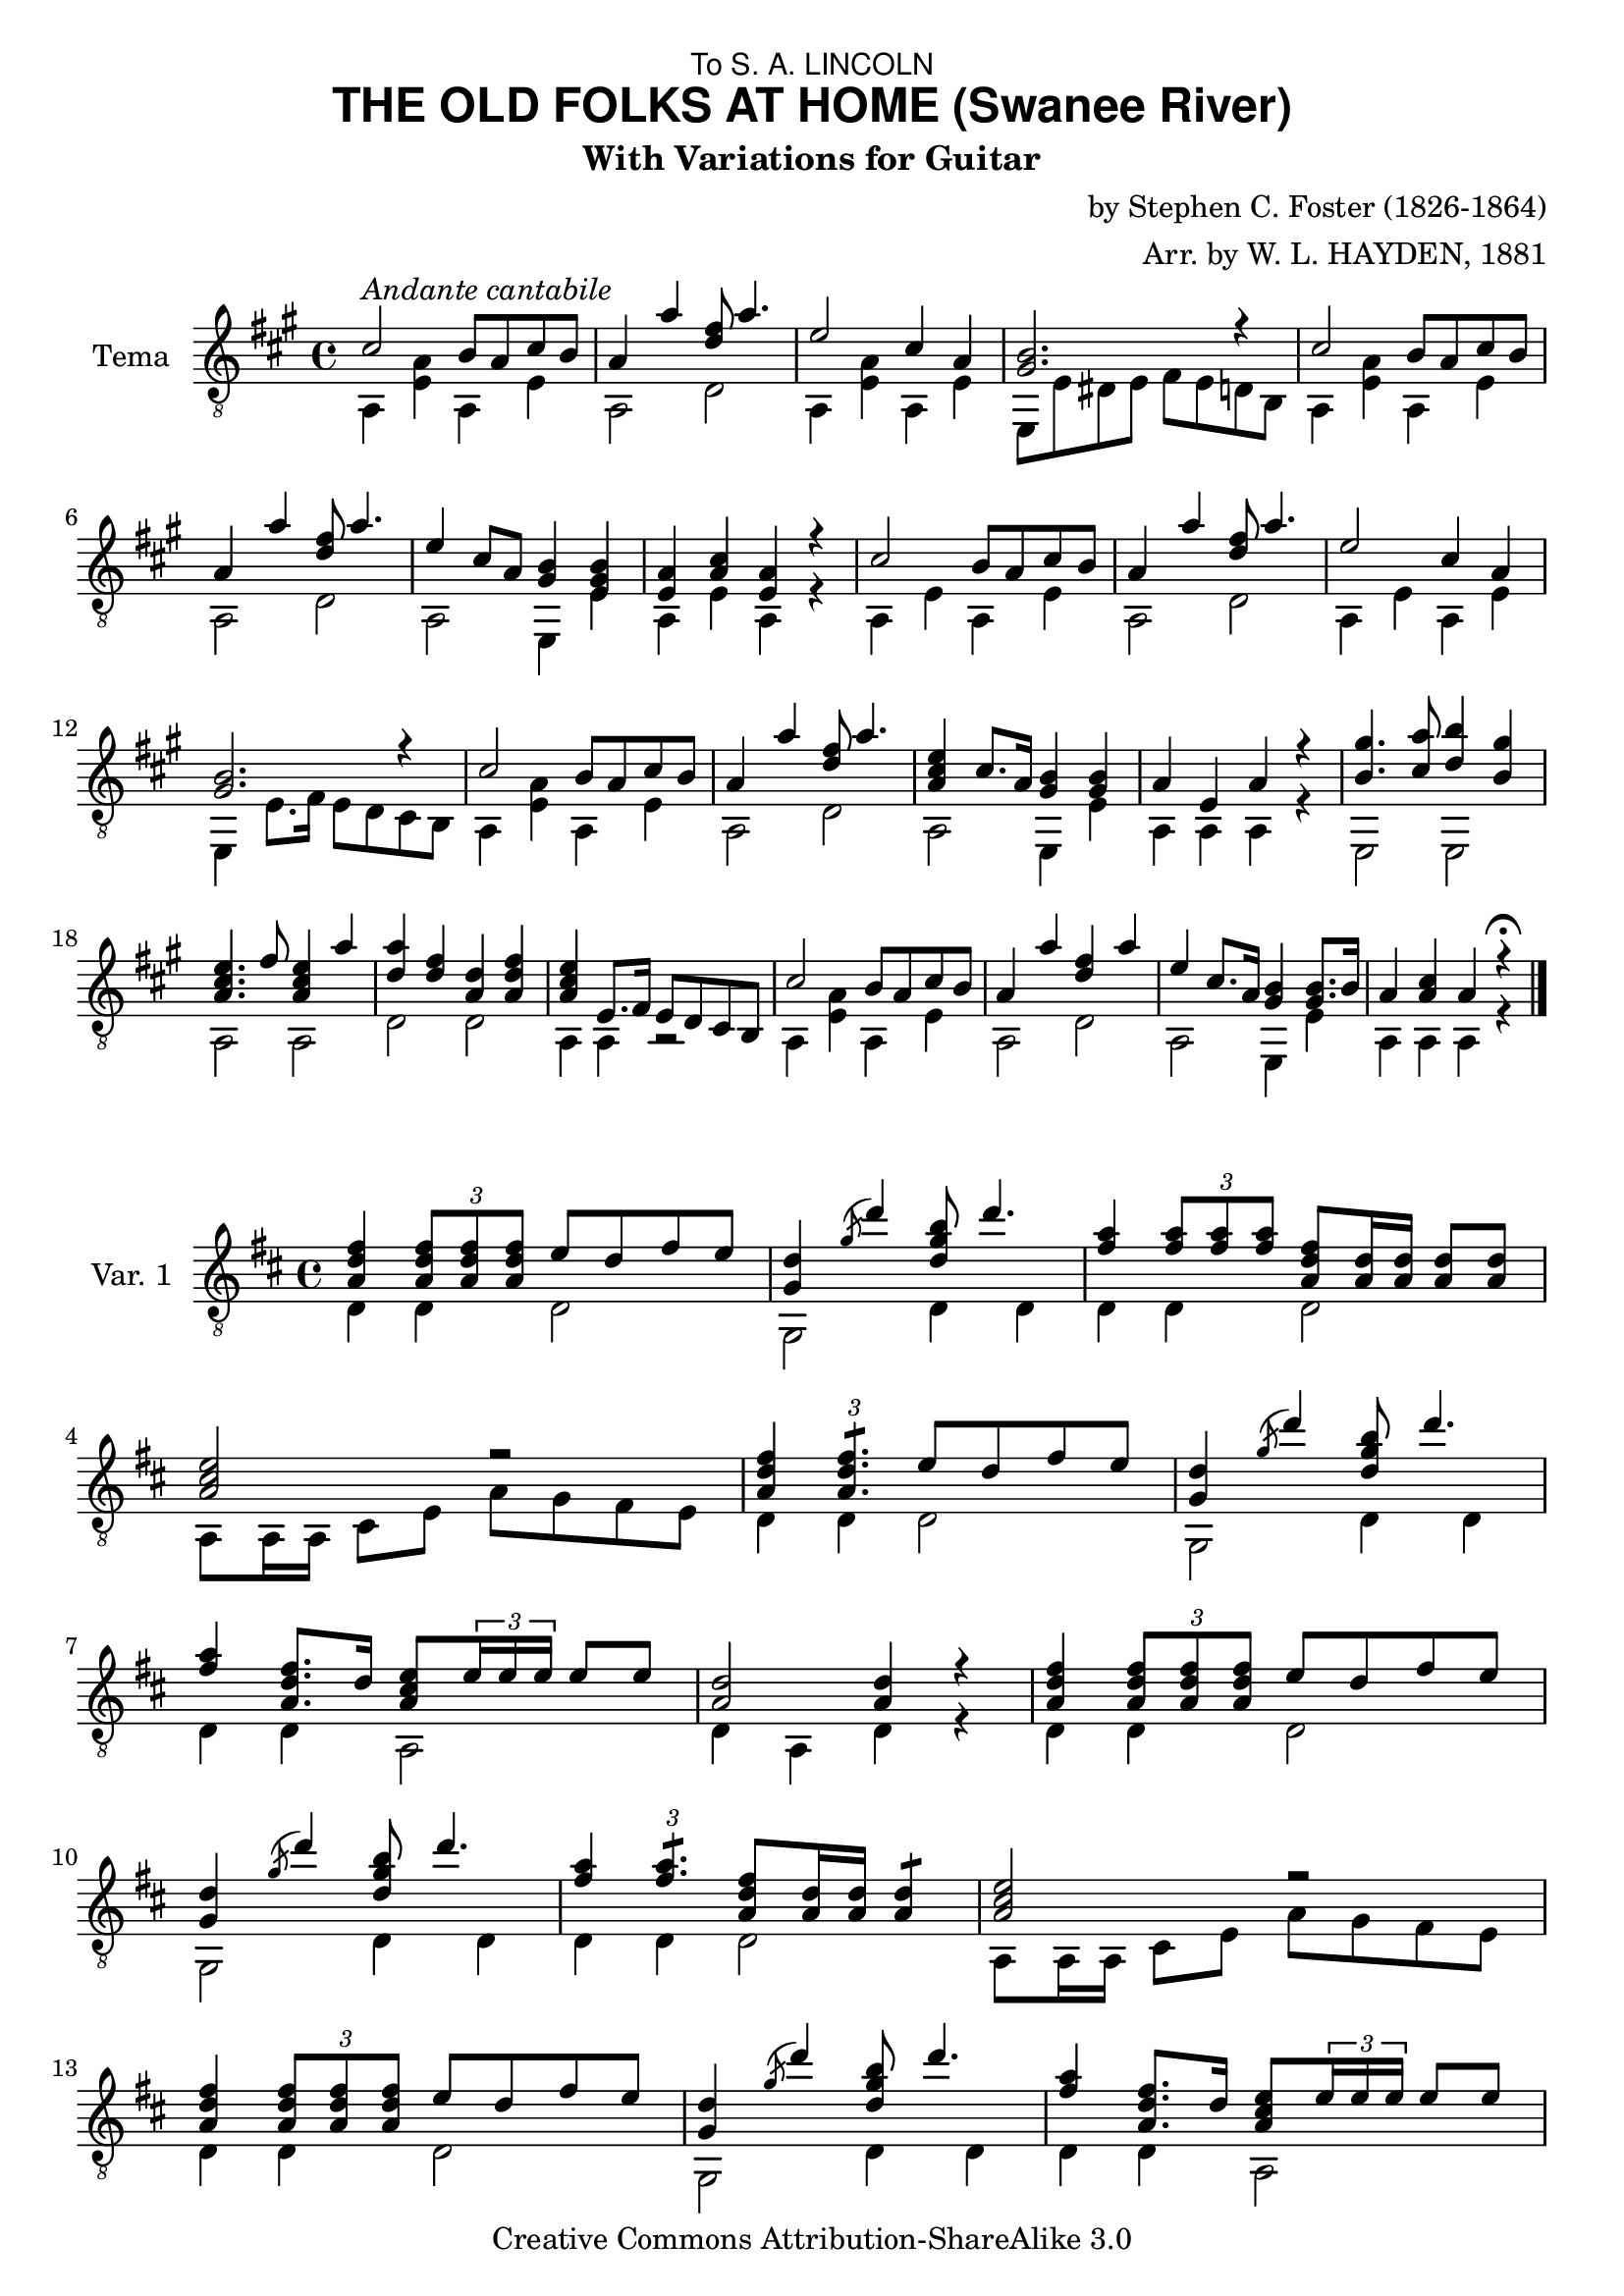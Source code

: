 \version "2.12.2"
%{
Entered manually by
Louie van Bommel, Ottawa Canada, 2009

Differences from original document:

- I used instrument name, to denote Var 1 , Var 2, Var 3.  In the original,
the words for the variations actually appear above the staff.  Tema is as it should be.

- There were notes (for 2 separate parts) in Variation 3 that are of unequal
duration that should be joined by the same stems but I was tired by then.  
It's technically correct, just aesthetically awkward.

-I corrected 2 mistakes from the original copy.

- The original's clef wasn't a _8 clef.  
%}
\header {
  title = \markup { \sans "THE OLD FOLKS AT HOME (Swanee River)"}
  subtitle = \markup { \left-align "With Variations for Guitar"}
  composer = "by Stephen C. Foster (1826-1864)"
  arranger =  "Arr. by W. L. HAYDEN, 1881"
  dedication = \markup { \sans "To S. A. LINCOLN" }
  % copyright = "Copyright MDCCCLXXXI, by O.DITSON & CO."
  % instrument = "Guitar"
  
  mutopiatitle = "The Old Folks At Home (Swanee River)"
  mutopiacomposer = "FosterSC"
  mutopiainstrument = "guitar"
  date = "1851"
  source ="Gems of The Season (arranged for guitar by W.L. Hayden) Boston: Ditson & Co., Oliver, 1881. Library of Congress http://memory.loc.gov/cgi-bin/ampage?collId=mussm&fileName=sm/sm1881/01900/01976/mussm01976.db&recNum=0&itemLink=h?ammem/mussm:@field(NUMBER+@band(sm1881+01976))&linkText=0"
  style = "Folk" 
  copyright = "Creative Commons Attribution-ShareAlike 3.0"
  maintainer = "Louie van Bommel"
  
 footer = "Mutopia-2009/03/09-1641"
 tagline = \markup { \override #'(box-padding . 1.0) \override #'(baseline-skip . 2.7) \box \center-column { \small \line { Sheet music from \with-url #"http://www.MutopiaProject.org" \line { \teeny www. \hspace #-1.0 MutopiaProject \hspace #-1.0 \teeny .org \hspace #0.5 } • \hspace #0.5 \italic Free to download, with the \italic freedom to distribute, modify and perform. } \line { \small \line { Typeset using \with-url #"http://www.LilyPond.org" \line { \teeny www. \hspace #-1.0 LilyPond \hspace #-1.0 \teeny .org } by \maintainer \hspace #-1.0 . \hspace #0.5 Copyright © 2009. \hspace #0.5 Reference: \footer } } \line { \teeny \line { Licensed under the Creative Commons Attribution-ShareAlike 3.0 (Unported) License, for details see: \hspace #-0.5 \with-url #"http://creativecommons.org/licenses/by-sa/3.0" http://creativecommons.org/licenses/by-sa/3.0 } } } }
}
%%%%%%%%%%%%%%%%%%%%%%%%%%%%%Start Music%%%%%%%%%%%%%%%
TemaMainVoice = 
{
  cis'2^\markup \italic{"Andante cantabile"}\< b8 a cis' b
  a4  a' <d' fis'>8 a'4.
  e'2 cis'4 a
  <gis b>2. r4
  cis'2 b8 a cis' b
  a4 a' <d' fis'>8 a'4.
%  \break
  
  %7
  e'4 cis'8 a <gis b>4 <e gis b>
  <e a>4 <a cis'> <e a> r
  cis'2 b8 a cis' b
  a4 a'4 <d' fis'>8 a'4.
  e'2 cis'4 a
  <gis b>2. r4
%  \break
  
  
  %13
  cis'2 b8 a cis' b
  a4 a' <d' fis'>8 a'4.
  <a cis' e'>4 cis'8. a16 <gis b>4 <gis b>
  a4 e a r
  <b gis'>4. <cis' a'>8 <d' b'>4 <b gis'>
  <a cis' e'>4. fis'8 <a cis' e'>4 a'
%  \break
  
  %19
  <d' a'>4 <d' fis'> <a d'> <a d' fis'>
  <a cis' e'>4 e8. fis16 e8 d cis b,
  cis'2 b8 a cis' b
  a4 a' <d' fis'> a'
  e'4 cis'8. a16 <gis b>4 <gis b>8. b16
  a4 <a cis'> a r^\fermata \bar "|."

%  \break
  %fermata symbol here  end of main part, variations follow
  % double closed bar

}
TemaBassVoice =
{
  a,4 <e a> a, e
  a,2 d2
  a,4 <e a> a, e
  e,8 e dis e fis e d b,
  a,4 <e a> a, e
  a,2 d

  %7
  a,2 e,4 e
  a,4 e a,4 r
  a,4 e a, e
  a,2 d2
%  gis,4 e a, e
  a,4 e a, e
  e,4 e8. fis16 e8 d cis b,  
  
  %13
  a,4 <e a> a, e
  a,2 d2
  a,2 e,4 e
  a,4 a, a, r
  e,2 e,2
  a,2 a,2
  
  %19
  d2 d2
  a,4 a, r2
  a,4 <e a> a, e
  a,2 d2
  a,2 e,4 e4
  a,4 a, a, r
}
%%%%%%%%%%%%%%%%%%%%%%%%%%%%%End of Tema%%%%%%%%%%%%%%
% Var. 1

% some bars repeat, so I use variables for them
barone = 
{
  <a d' fis'>4 \times 2/3{<a d' fis'>8 <a d' fis'> <a d' fis'> } e'8 d' fis' e'
}
bartwo = 
{
  <g d'>4 \acciaccatura g'8 d''4 <d' g' b'>8 d''4.
}
barfour =
{
  <a cis' e'>2 r
}
barseven =
{
  <fis' a'>4 <a d' fis'>8. d'16 <a cis' e'>8 \times 2/3{e'16 e' e'} e'8 [e']
}
bareight = 
{
  <a d'>2 <a d'>4 r
}

bassone = 
{
  d4 d d2
}
basstwo = 
{
  g,2 d4 d
}
bassfour =
{
  a,8 a,16 a, cis8 e a g fis e
}
bassseven =
{
  d4 d a,2
}
basseight = 
{
  d4 a, d4 r
}

VarOneMainVoice = 
{
  \barone
  \bartwo
  <fis' a'>4 \times 2/3 {<fis' a'>8 <fis' a'> <fis' a'>}  <a d' fis'>8 <a d'>16 <a d'> <a d'>8 <a d'>
  \barfour
  <a d' fis'>4 \times 2/3 {<a d' fis'>4.:8}  e'8 d'8 fis' e'
  
  %6
  \bartwo
  \barseven
  \bareight
  \barone
  \bartwo
  <fis' a'>4 \times 2/3{<fis' a'>4.:8}  <a d' fis'>8 <a d'>16 <a d'>16 <a d'>4:8
 
  %12
  \barfour
  \barone
  \bartwo
  \barseven
  <a d'>4 <a d' fis'> <a d'> r \bar "||" 
  
  %17
  cis'4. \grace {d'16 ( [cis' bis cis']} d'8 e') \times 2/3{a16 a a} a8 [a]
  a8 \times 2/3 {a16 a a} a8 [b] a8 \times 2/3 {d'16 d' d'} d'8 [d'8]
  <g d'>8 \times 2/3{b16 b b} b8 [b] g8 \times 2/3{g16 g g} g8 [b]
  
  %20
  a8 \times 2/3 {a16 a a} a8 [fis'] <a cis' e'>4 r \bar "||" 
  % error in original score, fixed here by me:
%  <a d' fis'>4 \times 2/3 {<a d' fis'>16 <a d' fis'> <a d' fis'>} e'8 d' fis' e'
  \barone
  \bartwo
  \barseven
  \bareight \bar "||" 
}

VarOneBassVoice = 
{
  %1
  \bassone
  \basstwo
  d4 d d2
  \bassfour
  d4 d d2
  
  %6
  \basstwo
  \bassseven
  \basseight
  \bassone
  \basstwo
  d4 d d2
 
  %12
  \bassfour
  \bassone
  \basstwo
  \bassseven
  d4 d d r
  
  %17
  a,2 a,
  d2 d
  g,2 g,
  
  %20
  d4 d a, r
  \bassone
  \basstwo
  \bassseven
  \basseight
}
%%%%%%%%%%%%%%%%%%%%%%%%%%%%%End of Var 1%%%%%%%%%%%%%%
%Var 2
barOneTwo = 
{
	 cis'16 cis'  cis'  cis'  cis'  cis' cis'  cis'  b  b  a  a  cis'  cis'  b  b | 
	 % 2
	 a16  a  a  a  a'  a'  a'  a'  fis'  fis'  fis'  fis'  a'  a'  a'  a'   | 
}
bbThree = 
{
  e'16  e'  e'  e'  e'  e'  e'  e'  cis'  cis'  cis'  cis'  a  a  a  a | 
}
bbFifteen = 
{
  e'16  e'  e'  e'  cis'  cis'  a  a  b  b  b  b  b  b  b  b | 
}
barOneTwoBass = 
{
	 a,4  e  a,  e | 
	 % 2
	 a,  a,  d  d   \break  | 
}
bbThreeBass =
{
  a,4 e a, e
}
bbSevenBass =
{
  a,4 e e, e
}

VarTwoMainVoice = 
{
  	 cis'16^\markup \italic{"Brillante"}\<  cis'  cis'  cis'  cis'  cis' cis'  cis'  b  b  a  a  cis'  cis'  b  b | 
	 % 2
	 a16  a  a  a  a'  a'  a'  a'  fis'  fis'  fis'  fis'  a'  a'  a'  a'   | 
 \break 
  % 3
  \bbThree
  % 4
  \times 2/3 {  e,16  b  b  }  \times 2/3 {  e  b  b  }  \times 2/3 {  dis 
  b  b  }  \times 2/3 {  e  b  b  }  
  \times 2/3 {  fis   b  b  }  \times 2/3 {  e  b  b  }  \times 2/3 {  d    b  b  }  \times 2/3 {  b, b  b  }   \break  | 
  %5
  \barOneTwo
  %7 is almost like 15 , but two notes.
  e'16  e'  e'  e'  e'  e'  a  a  b  b  b  b  b  b  b  b | 
  %8
  a16 a a a cis' cis' cis' cis' cis'4 r4
  %9
  \barOneTwo 
  %11
  \bbThree
  %12
  b16 b b b b b b b b b b b b b b b
  %13
  \barOneTwo
  %15
  \bbFifteen
  %16
  a16 a a a e e e cis' a4 r4
  %17
  % yes , I don't know how to do the -----| after the IV so I cheated and put an "I" in next bar
  \override TextSpanner #'(bound-details left text) = #"IV "
    \override TextSpanner #'(bound-details right text) =
    \markup { \draw-line #'(0 . -2) }
gis'4-2\startTextSpan  <b-1 e'-3>8 a' b'4-4 <b-1 e'-3 gis'-2> \stopTextSpan
  %18
  e'4 <cis' e'>8 fis' e'4 <cis' a'>
  %19
  a'4-> <a d' fis'> d'-> <a d' fis'>
  %20
  <a cis' e'>8-> dis' e' fis' e' d' cis' b
  \barOneTwo
  \bbFifteen
  a16 a a a cis' cis' cis' cis' a4 r4 \bar "||"
}
VarTwoBassVoice = 
{
  \barOneTwoBass
  %3
  \bbThreeBass
  % 4
  e,8  e  dis  e  fis  e  d  b   \break  | 
  %5
  \barOneTwoBass
  %7
  \bbSevenBass
  %8
  a,4 e a, r4
  %9
  \barOneTwoBass
  %11
  \bbThreeBass
  %12
  e,4 e e,8 d cis b,
  %13
  \barOneTwoBass
  %15
  \bbSevenBass
  %16
  %b,4 b b r4
  a,4 a, a, r4
  %17
  e,2 e,
  %18
  a,2 a,
  %19
  d2 d
  %20
  a,2 e,
  \barOneTwoBass
  \bbSevenBass
  a,4 e a, r4
}
%%%%%%%%%%%%%%%%%%%%%%%%%%%%%End of Var 2%%%%%%%%%%%%%%
% var 3
cac = {
	cis'16 a cis'
}
varThreeBarOneTwo = {
	a,16 \cac
	e    \cac
	b e a e
	cis' e b e
	
	a, a e a
	a, a' <a cis'> a'
	d fis' <a d'> fis'
	d a' <a d'> a'
}
varThreeBarSeven =
{
	a,16 e' <a cis'> e'
	a, cis' e a
	e, \cac
	e, b gis b
}
varThreeBarSevenBass =
{
	a,4 a, e, e,
}
varThreeBarOneTwoBass = {
	a,4 e e,2
	a,4 a, d d
}

VarThreeMainVoice = 
{
	% 1
	% 2
	\varThreeBarOneTwo
	% 3
	a,16 e' <a cis'> e'
	e    e' <a cis'> e'
	a, \cac
	a, a e a
	% 4
	e,16 b gis b
	e b gis b
	e,16 b gis b
	e' d' b gis
	% 5
	% 6
	\varThreeBarOneTwo
	% 7
	\varThreeBarSeven
	% 8
	a,16 a e a
	a cis' a e
	a4
	r4 \bar "||"
	% 9  Bug here: they don't merge with the bass notes.
	gis8-> [ <b e'>16  <b e'>16  <b e'>8 a8] 
	b8-3 [ <b e'>8 ]
	e8-> [ <b e'>8 ]
	% 10
	%I think the correspon. bass note is dotted as 4. here:
	e8 [ <cis' e'>16 <cis' e'>16 <cis' e'>8 fis8 ]
	e8 [<cis' e'>8]
	a8 [<cis' e'>8]
	% 11
	a8 [<d' fis'>8]
	fis8 [<d' fis'>8]
	d8 [<d' fis'>8]
	fis8 [<d' fis'>8]
	% 12
	e8 [ <a cis' e'>16 <a cis' e'>16 <a cis' e'>8 	<a cis' e'>8 ]
	e4 r4
	% 13
	% 14
	\varThreeBarOneTwo
	% 15
	\varThreeBarSeven
	% 16
	a,16 a e a
	a, cis' e cis'
	a4
	r4 \bar "|."
}
VarThreeBassVoice = 
{
	% 1
	% 2
	\varThreeBarOneTwoBass
	% 3
	a,4 e a, a,
	% 4
	e,4 e e, r4
	% 5
	% 6
	\varThreeBarOneTwoBass
	% 7
	\varThreeBarSevenBass
	% 8
	a,4 a, a, r4
	% 9
	gis4. a8 b4 e4
	% 10
	e4.-> fis8-> e4-> a4->
	% 11
	a4-> fis4-> d4-> fis4->
	% 12
	e2 e8 d cis b,
	% 13
	% 14
	\varThreeBarOneTwoBass
	% 15
	\varThreeBarSevenBass
	% 16
	a,4 a, a, r4
}
%%%%%%%%%%%%%%%%%%%%%%%%%%%%%End of Var 3%%%%%%%%%%%%%%
%%%%%%%%%%%%%%%%%%%%%%%%%%%%%End of Music%%%%%%%%%%%%%%
\score {
  <<
    \new Staff = "Tema"
    {
      \key a \major
      \time 4/4
      \clef "G_8" 
      %\transpose c c'
      <<
        \set Staff.instrumentName = "Tema"
        \set fingeringOrientations = #'(left)
        \TemaMainVoice \\
        \TemaBassVoice 
      >>
    }
  >>
  % layout can be in a score as well as outside
  \layout { }
  \midi { }
}
\score {
  <<
    \new Staff = "Var 1"
    {
      \key d \major
      \time 4/4
      \clef "G_8" 
      <<
        \set Staff.instrumentName = "Var. 1"
        \set fingeringOrientations = #'(left)
        \VarOneMainVoice \\
        \VarOneBassVoice
      >>
    }
  >>
  % layout can be in a score as well as outside
  \layout { }
  \midi { }
}
\score {
  <<
    \new Staff = "Var 2"
    {
      \key a \major
      \time 4/4
      \clef "G_8" 
      <<
        \set Staff.instrumentName = "Var. 2"
        \set fingeringOrientations = #'(left)
        \VarTwoMainVoice \\
        \VarTwoBassVoice
      >>
    }
  >>
  % layout can be in a score as well as outside
  \layout { }
  \midi { }
}
\score {
  <<
    \new Staff = "Var 3"
    {
      \key a \major
      \time 4/4
      \clef "G_8" 
      <<
        \set Staff.instrumentName = "Var. 3"
        \set fingeringOrientations = #'(left)
        \VarThreeMainVoice \\
        \VarThreeBassVoice
      >>
    }
  >>
  % layout can be in a score as well as outside
  \layout { }
  \midi { }
}

\layout 
{
  \context 
  { 
    \Score
%   \override whatever
  }
  \context 
  { 
    \Staff
%    \override TimeSignature #'style = #'numbered
  }
  \context 
  { 
    \Voice
  }
}

